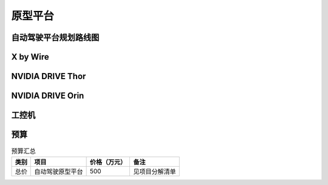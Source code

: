 原型平台
===================================================================================================

自动驾驶平台规划路线图
-----------------------------------------------------------------------------------------

.. image:: /images/autoware.png

X by Wire
-----------------------------------------------------------------------------------------

.. image:: /images/autoware1.png
.. image:: /images/autoware2.png
.. image:: /images/autoware3.png
.. image:: /images/autoware4.png
.. image:: /images/autoware5.png
.. image:: /images/autoware6.png
.. image:: /images/autoware7.png
.. image:: /images/autoware8.png


NVIDIA DRIVE Thor
-----------------------------------------------------------------------------------------

.. image:: /images/autoware9.png
.. image:: /images/autoware10.png
.. image:: /images/autoware11.png


NVIDIA DRIVE Orin
-----------------------------------------------------------------------------------------

.. image:: /images/autoware12.png
.. image:: /images/autoware13.png

工控机
-----------------------------------------------------------------------------------------

.. image:: /images/autoware14.png
.. image:: /images/autoware15.png

预算
----------------

.. table:: 预算汇总

    ==================== ==================== ==================== ====================
        类别                  项目                    价格（万元）            备注
    ==================== ==================== ==================== ====================
        总价               自动驾驶原型平台             500              见项目分解清单
    ==================== ==================== ==================== ====================


  
    

   
